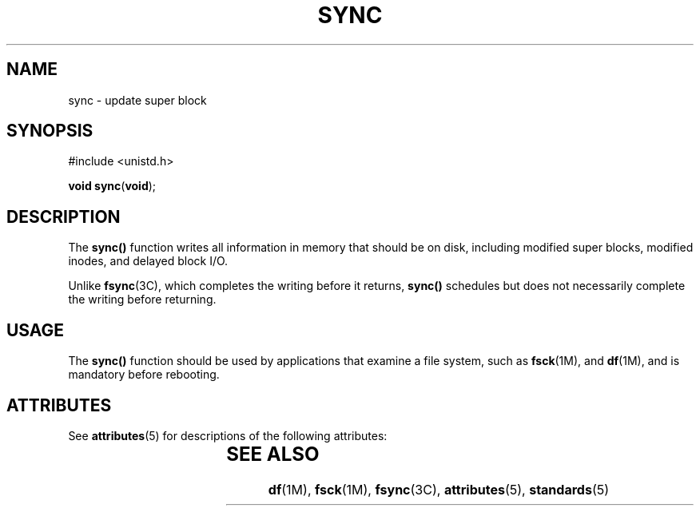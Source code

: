 '\" te
.\"  Copyright 1989 AT&T  Copyright (c) 1997, Sun Microsystems, Inc.  All Rights Reserved
.\" The contents of this file are subject to the terms of the Common Development and Distribution License (the "License").  You may not use this file except in compliance with the License.
.\" You can obtain a copy of the license at usr/src/OPENSOLARIS.LICENSE or http://www.opensolaris.org/os/licensing.  See the License for the specific language governing permissions and limitations under the License.
.\" When distributing Covered Code, include this CDDL HEADER in each file and include the License file at usr/src/OPENSOLARIS.LICENSE.  If applicable, add the following below this CDDL HEADER, with the fields enclosed by brackets "[]" replaced with your own identifying information: Portions Copyright [yyyy] [name of copyright owner]
.TH SYNC 2 "Jul 5, 1990"
.SH NAME
sync \- update super block
.SH SYNOPSIS
.LP
.nf
#include <unistd.h>

\fBvoid\fR \fBsync\fR(\fBvoid\fR);
.fi

.SH DESCRIPTION
.sp
.LP
The \fBsync()\fR function writes all information in memory that should be on
disk, including modified super blocks, modified inodes, and delayed block I/O.
.sp
.LP
Unlike \fBfsync\fR(3C), which completes the writing before it returns,
\fBsync()\fR schedules but does not necessarily complete the writing before
returning.
.SH USAGE
.sp
.LP
The \fBsync()\fR function should be used by applications that examine a file
system, such as \fBfsck\fR(1M), and \fBdf\fR(1M), and is mandatory before
rebooting.
.SH ATTRIBUTES
.sp
.LP
See \fBattributes\fR(5) for descriptions of the following attributes:
.sp

.sp
.TS
box;
c | c
l | l .
ATTRIBUTE TYPE	ATTRIBUTE VALUE
_
Interface Stability	Standard
.TE

.SH SEE ALSO
.sp
.LP
\fBdf\fR(1M), \fBfsck\fR(1M), \fBfsync\fR(3C), \fBattributes\fR(5),
\fBstandards\fR(5)
